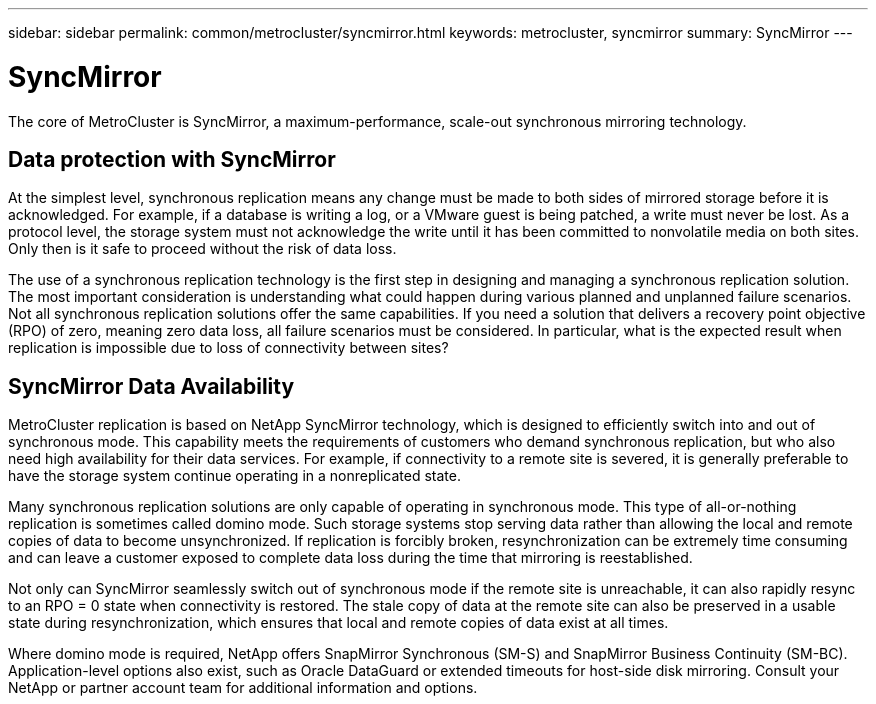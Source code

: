 ---
sidebar: sidebar
permalink: common/metrocluster/syncmirror.html
keywords: metrocluster, syncmirror
summary: SyncMirror
---

= SyncMirror
:hardbreaks:
:nofooter:
:icons: font
:linkattrs:
:imagesdir: ./../media/

[.lead]

The core of MetroCluster is SyncMirror, a maximum-performance, scale-out synchronous mirroring technology.

== Data protection with SyncMirror

At the simplest level, synchronous replication means any change must be made to both sides of mirrored storage before it is acknowledged. For example, if a database is writing a log, or a VMware guest is being patched, a write must never be lost. As a protocol level, the storage system must not acknowledge the write until it has been committed to nonvolatile media on both sites. Only then is it safe to proceed without the risk of data loss.

The use of a synchronous replication technology is the first step in designing and managing a synchronous replication solution. The most important consideration is understanding what could happen during various planned and unplanned failure scenarios. Not all synchronous replication solutions offer the same capabilities. If you need a solution that delivers a recovery point objective (RPO) of zero, meaning zero data loss, all failure scenarios must be considered. In particular, what is the expected result when replication is impossible due to loss of connectivity between sites?

== SyncMirror Data Availability

MetroCluster replication is based on NetApp SyncMirror technology, which is designed to efficiently switch into and out of synchronous mode. This capability meets the requirements of customers who demand synchronous replication, but who also need high availability for their data services. For example, if connectivity to a remote site is severed, it is generally preferable to have the storage system continue operating in a nonreplicated state.

Many synchronous replication solutions are only capable of operating in synchronous mode. This type of all-or-nothing replication is sometimes called domino mode. Such storage systems stop serving data rather than allowing the local and remote copies of data to become unsynchronized. If replication is forcibly broken, resynchronization can be extremely time consuming and can leave a customer exposed to complete data loss during the time that mirroring is reestablished.

Not only can SyncMirror seamlessly switch out of synchronous mode if the remote site is unreachable, it can also rapidly resync to an RPO = 0 state when connectivity is restored. The stale copy of data at the remote site can also be preserved in a usable state during resynchronization, which ensures that local and remote copies of data exist at all times.

Where domino mode is required, NetApp offers SnapMirror Synchronous (SM-S) and SnapMirror Business Continuity (SM-BC). Application-level options also exist, such as Oracle DataGuard or extended timeouts for host-side disk mirroring. Consult your NetApp or partner account team for additional information and options.
